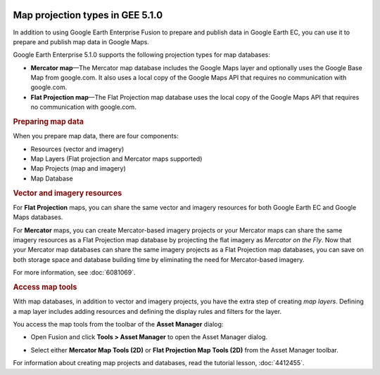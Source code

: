 |Google logo|

=================================
Map projection types in GEE 5.1.0
=================================

.. container::

   .. container:: content

      In addition to using Google Earth Enterprise Fusion to prepare and
      publish data in Google Earth EC, you can use it to prepare and
      publish map data in Google Maps.

      Google Earth Enterprise 5.1.0 supports the following projection
      types for map databases:

      -  **Mercator map**—The Mercator map database includes the Google
         Maps layer and optionally uses the Google Base Map from
         google.com. It also uses a local copy of the Google Maps API
         that requires no communication with google.com.
      -  **Flat Projection map**—The Flat Projection map database uses
         the local copy of the Google Maps API that requires no
         communication with google.com.

      .. rubric:: Preparing map data

      When you prepare map data, there are four components:

      -  Resources (vector and imagery)
      -  Map Layers (Flat projection and Mercator maps supported)
      -  Map Projects (map and imagery)
      -  Map Database

      .. rubric:: Vector and imagery resources

      For **Flat Projection** maps, you can share the same vector and
      imagery resources for both Google Earth EC and Google Maps
      databases.

      For **Mercator** maps, you can create Mercator-based imagery
      projects or your Mercator maps can share the same imagery
      resources as a Flat Projection map database by projecting the flat
      imagery as *Mercator on the Fly*. Now that your Mercator map
      databases can share the same imagery projects as a Flat Projection
      map databases, you can save on both storage space and database
      building time by eliminating the need for Mercator-based imagery.

      For more information, see :doc:`6081069`.

      .. rubric:: Access map tools

      With map databases, in addition to vector and imagery projects,
      you have the extra step of creating *map layers*.
      Defining a map layer includes adding resources and defining the
      display rules and filters for the layer.

      You access the map tools from the toolbar of the **Asset Manager**
      dialog:

      -  Open Fusion and click **Tools > Asset Manager** to open the
         Asset Manager dialog.
      -  Select either **Mercator Map Tools (2D)** or **Flat Projection
         Map Tools (2D)** from the Asset Manager toolbar.

         |Asset Manager Flat Map Tools selection|

      For information about creating map projects and databases, read
      the tutorial lesson, :doc:`4412455`.

.. |Google logo| image:: ../../art/common/googlelogo_color_260x88dp.png
   :width: 130px
   :height: 44px
.. |Asset Manager Flat Map Tools selection| image:: ../../art/fusion/flat_maps/asset_mgr_flat_maps_select.png
